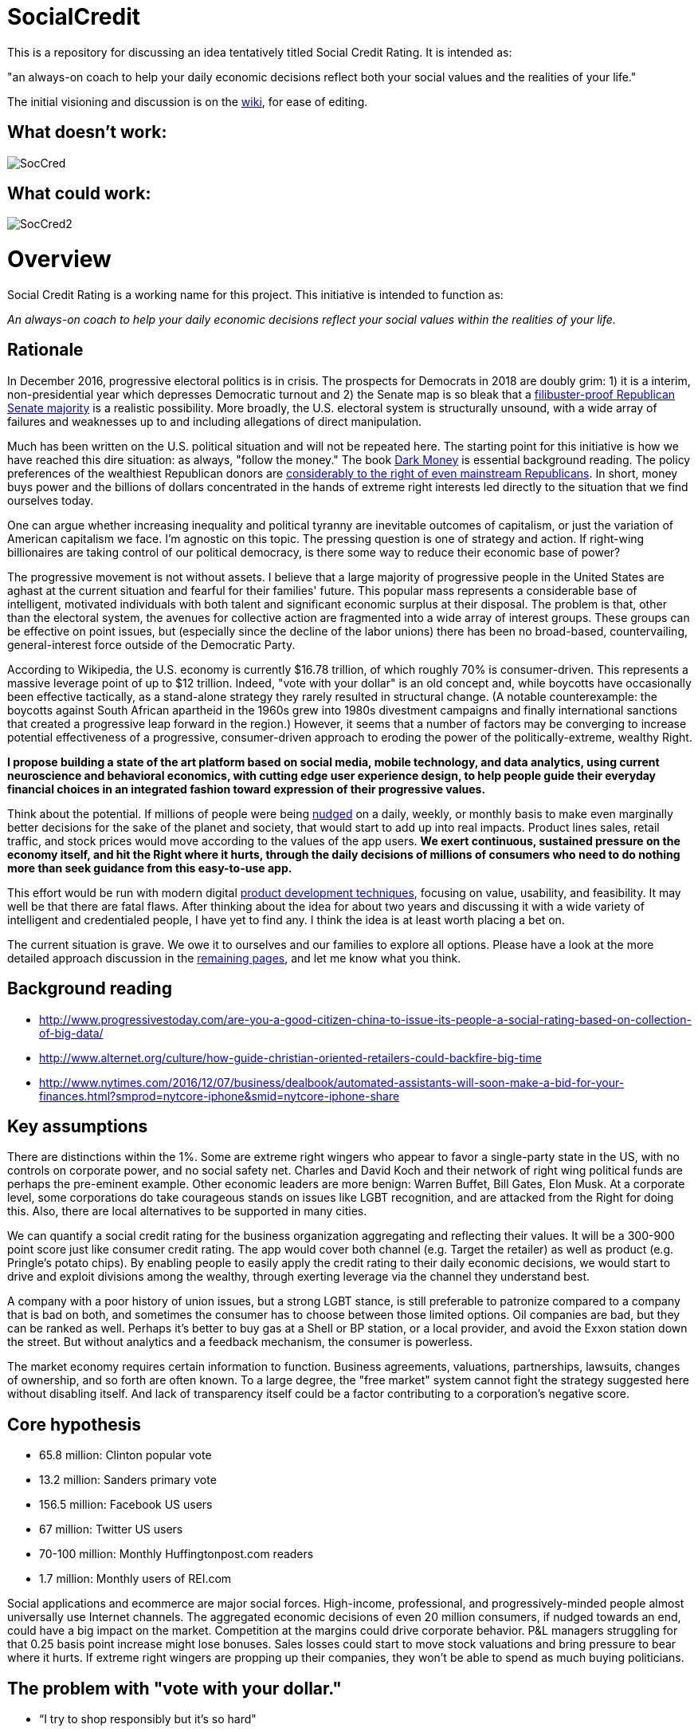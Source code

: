 = SocialCredit

This is a repository for discussing an idea tentatively titled Social Credit Rating. It is intended as:

"an always-on coach to help your daily economic decisions reflect both your social values and the realities of your life."

The initial visioning and discussion is on the https://github.com/CharlesTBetz/SocialCredit/wiki[wiki], for ease of editing. 

== What doesn't work:

image::https://github.com/CharlesTBetz/SocialCredit/blob/master/img/SocCred.png[]

== What could work:

image::https://github.com/CharlesTBetz/SocialCredit/blob/master/img/SocCred2.png[]

= Overview

Social Credit Rating is a working name for this project. This initiative is intended to function as:

_An always-on coach to help your daily economic decisions reflect your social values within the realities of your life._

== Rationale

In December 2016, progressive electoral politics is in crisis. The prospects for Democrats in 2018 are doubly grim: 1) it is a interim, non-presidential year which depresses Democratic turnout and 2) the Senate map is so bleak that a http://www.politico.com/story/2016/11/senate-democrats-2018-midterms-231516[filibuster-proof Republican Senate majority] is a realistic possibility. More broadly, the U.S. electoral system is structurally unsound, with a wide array of failures and weaknesses up to and including allegations of direct manipulation.

Much has been written on the U.S. political situation and will not be repeated here. The starting point for this initiative is how we have reached this dire situation: as always, "follow the money." The book https://www.amazon.com/Dark-Money-History-Billionaires-Radical/dp/0385535597[Dark Money] is essential background reading. The policy preferences of the wealthiest Republican donors are http://www.salon.com/2016/12/11/big-republican-donors-are-even-more-extreme-than-their-party-and-they-drive-its-agenda/[considerably to the right of even mainstream Republicans]. In short, money buys power and the billions of dollars concentrated in the hands of extreme right interests led directly to the situation that we find ourselves today.

One can argue whether increasing inequality and political tyranny are inevitable outcomes of capitalism, or just the variation of American capitalism we face. I'm agnostic on this topic. The pressing question is one of strategy and action. If right-wing billionaires are taking control of our political democracy, is there some way to reduce their economic base of power? 

The progressive movement is not without assets. I believe that a large majority of progressive people in the United States are aghast at the current situation and fearful for their families' future. This popular mass represents a considerable base of intelligent, motivated individuals with both talent and significant economic surplus at their disposal. The problem is that, other than the electoral system, the avenues for collective action are fragmented into a wide array of interest groups. These groups can be effective on point issues, but (especially since the decline of the labor unions) there has been no broad-based, countervailing, general-interest force outside of the Democratic Party. 

According to Wikipedia, the U.S. economy is currently $16.78 trillion, of which roughly 70% is consumer-driven. This represents a massive leverage point of up to $12 trillion. Indeed, "vote with your dollar" is an old concept and, while boycotts have occasionally been effective tactically, as a stand-alone strategy they rarely resulted in structural change. (A notable counterexample: the boycotts against South African apartheid in the 1960s grew into 1980s divestment campaigns and finally international sanctions that created a progressive leap forward in the region.)  However, it seems that a number of factors may be converging to increase potential effectiveness of a progressive, consumer-driven approach to eroding the power of the politically-extreme, wealthy Right. 

*I propose building a state of the art platform based on social media, mobile technology, and data analytics, using current neuroscience and behavioral economics, with cutting edge user experience design, to help people guide their everyday financial choices in an integrated fashion toward expression of their progressive values.* 

Think about the potential. If millions of people were being https://www.amazon.com/Nudge-Improving-Decisions-Health-Happiness/dp/014311526X[nudged] on a daily, weekly, or monthly basis to make even marginally better decisions for the sake of the planet and society, that would start to add up into real impacts. Product lines sales, retail traffic, and stock prices would move according to the values of the app users. *We exert continuous, sustained pressure on the economy itself, and hit the Right where it hurts, through the daily decisions of millions of consumers who need to do nothing more than seek guidance from this easy-to-use app.* 

This effort would be run with modern digital http://dm-academy.github.io/aitm/aitm-instructor.html#_chapter_4_product_management[product development techniques], focusing on value, usability, and feasibility. It may well be that there are fatal flaws. After thinking about the idea for about two years and discussing it with a wide variety of intelligent and credentialed people, I have yet to find any. I think the idea is at least worth placing a bet on.

The current situation is grave. We owe it to ourselves and our families to explore all options. Please have a look at the more detailed approach discussion in the https://github.com/CharlesTBetz/SocialCredit/wiki/Approach[remaining pages], and let me know what you think. 

== Background reading

* http://www.progressivestoday.com/are-you-a-good-citizen-china-to-issue-its-people-a-social-rating-based-on-collection-of-big-data/

* http://www.alternet.org/culture/how-guide-christian-oriented-retailers-could-backfire-big-time

* http://www.nytimes.com/2016/12/07/business/dealbook/automated-assistants-will-soon-make-a-bid-for-your-finances.html?smprod=nytcore-iphone&smid=nytcore-iphone-share


== Key assumptions

There are distinctions within the 1%. Some are extreme right wingers who appear to favor a single-party state in the US, with no controls on corporate power, and no social safety net. Charles and David Koch and their network of right wing political funds are perhaps the pre-eminent example. Other economic leaders are more benign: Warren Buffet, Bill Gates, Elon Musk. At a corporate level, some corporations do take courageous stands on issues like LGBT recognition, and are attacked from the Right for doing this. Also, there are local alternatives to be supported in many cities. 

We can quantify a social credit rating for the business organization aggregating and reflecting their values. It will be a 300-900 point score just like consumer credit rating. The app would cover both channel (e.g. Target the retailer) as well as product (e.g. Pringle's potato chips). By enabling people to easily apply the credit rating to their daily economic decisions, we would start to drive and exploit divisions among the wealthy, through exerting leverage via the channel they understand best.

A company with a poor history of union issues, but a strong LGBT stance, is still preferable to patronize compared to a company that is bad on both, and sometimes the consumer has to choose between those limited options. Oil companies are bad, but they can be ranked as well. Perhaps it's better to buy gas at a Shell or BP station, or a local provider, and avoid the Exxon station down the street. But without analytics and a feedback mechanism, the consumer is powerless. 

The market economy requires certain information to function. Business agreements, valuations, partnerships, lawsuits, changes of ownership, and so forth are often known. To a large degree, the "free market" system cannot fight the strategy suggested here without disabling itself. And lack of transparency itself could be a factor contributing to a corporation's negative score.

== Core hypothesis 

* 65.8 million: Clinton popular vote
* 13.2 million: Sanders primary vote
* 156.5 million: Facebook US users
* 67 million: Twitter US users
* 70-100 million: Monthly Huffingtonpost.com readers
* 1.7 million: Monthly users of REI.com

Social applications and ecommerce are major social forces. High-income, professional, and progressively-minded people almost universally use Internet channels. The aggregated economic decisions of even 20 million consumers, if nudged towards an end, could have a big impact on the market. Competition at the margins could drive corporate behavior. P&L managers struggling for that 0.25 basis point increase might lose bonuses. Sales losses could start to move stock valuations and bring pressure to bear where it hurts. If extreme right wingers are propping up their companies, they won't be able to spend as much buying politicians. 

== The problem with "vote with your dollar."

* “I try to shop responsibly but it’s so hard"
* “It’s too complicated to keep track of who is evil & what I should avoid & what I can buy"
* “Sometimes I’ve got no choice but to go to Wal-Mart"
* "Scan barcodes with my phone in the grocery store? With a screaming toddler in the cart and 15 minutes to pick up my husband? Are you KIDDING?"
* OK so I read http://www.informationclearinghouse.info/article24827.htm[this article] and decide to boycott FedEx... but does that mean I should use UPS? 
* Or are both https://www.amazon.com/Big-Brown-Lie-Services-Teamster/dp/0971869723[equally bad]?
* What if the Postal Service is not a choice?
* If not a perfect decision, *how can we at least make a better one*?? 

== Scenario

So, you shop somewhere. Or you buy a product you haven't seen before. The business you just patronized thinks they have a “new customer” and they value this highly. Creating new customers is expensive, 7x more than retaining a customer. However, you get an email from the app saying, “We noticed you purchased X from Y. Did you know…"

You advise the merchant (or not) of your intent not to do further business w/them. A simple button press will do it. 

Or, you can ask the app to examine a potential purchase, just as Evernote can clip, you could clip a potential page with your purchases teed up and get feedback in a few minutes on the implications of your purchases. Or right click on a product or brand in a browser.

Looking for a coffee shop? Let the app know. "Starbucks is right here, but I recommend a locally owned shop half a block further down." Pull into a local Exxon? "There is a locally-owned gas station that sources from Shell two blocks down." 

== User stories:

* I have to choose regularly between shopping at Target and Walmart. I have no other options. I want quick and simple guidance, given my values. Are both equally  bad? How can I know? What about Perkins versus Waffle House? Or Coke and Pepsi? Starbucks versus a local coffee shop?

* I don't want to worry about making the best choice when I'm in the midst of a busy day. But I would be interested in getting feedback as to how I am doing. For example, what are the top 3 things I could stop buying (or places I could stop patronizing) to improve my score?

* I might be interested in various entertaining incentives (gamification). For example, if my decisions changed to route my money away from Koch Industries, I might get points to a "Koch-busters" leader-board. Winners of various leader boards would get coupons and discounts from more progressive retailers (such as featured in donegood.co). 


== Values



In order to calculate a scalar credit rating, the application must be based on a clear set of values. Consumer credit ratings are based on a set of values such as "paying off debt reliably is good" and "seeking credit is bad." A basic set of values for this app might be:

* Human existence is a good thing
* The human race is worth saving
* We should seek the greatest good of the greatest number
* The UN http://www.un.org/en/universal-declaration-human-rights/[Universal Declaration of Human Rights] is a good starting point
* Education and freedom of the press are critical for democracy
* Global warming is an existential threat
* Wealth and income inequality have reached unacceptable ratios
* The US has an unpaid debt to its black citizens
* The human race thrives when women are empowered
* Racism, sexism, homophobia, and other forms of structural oppression are to be opposed

We are opposed to:

* The Republican Party of the US and its supporters
* Charles and David Koch and their political network

In order for the app to work, we will have to quantify these values. Additionally, the application could be parameterized - people can tune for non-core concerns. Personally, I consider gun control and animal rights to be non-core; I have seen both of these issues divide progressives too many times. In the US, we need to be able to make common cause on the environment with hunters. Ultimately, some credible steering committee would be required to steward the core values and how they are translated into an algorithm.

_Personal note: I was involved with the early Green Party platform. This ultimately resulted in far too lengthy and non-actionable work. This app will not get bogged down in minutiae. In my view, there is great value in a simple set of core values, and diminishing value in extensive, speculative policy formulation. If possible, the app's values should be based on existing value sets such as the http://www.un.org/en/universal-declaration-human-rights/[UN UDHR]._

As far as the SocialCredit app is concerned economic decisions, there are no singular fatal flaws for either the customer or the corporation. Reality is multi-dimensional and the aggregrate rating reflects a wide variety of concerns, just like your consumer credit rating is based on multiple factors. Scoring is weighted and aggregated with an algorithm. Just like a real credit rating. This is the only way we can help people w/decisions like "Target vs Wal-Mart." Target isn't perfect, but in general it would score (e.g.) in the 600 range, while Wal-Mart is down around 450 (speculative examples). 
 
If you were traveling through a small town and had to stop at the Wal-Mart, so be it. The trouble from a behavioral economics point of view is the lack of a counteracting nudge, reminding you that you want to do that as little as possible. This strategy of ongoing feedback and reinforcement, of closing the loop, is essential to the strategy. 

Some will cringe at talk of credit ratings, marketing, social media, and apps. The argument is yes, we *are* using the master’s tools. We are turning the lemons we’ve been given (social alienation, the commodity society) into something better. Users control their own data and privacy with the app. Using it is not required.


=== Is this the same as a social screen?

http://www.socialfunds.com/media/index.cgi/screening.htm[Social screens] are well understood. But many people don't have money to invest. This app is more about daily economic decisions. Also, the concept of a "screen" is too binary. A screen is either pass or fail. We need a more nuanced approach, that aggregates various factors and accepts the fact that people's choices are often limited. Ongoing course corrections towards a preferred end are preferable to all-or-nothing perfection. When the perfection strategy fails (as it always does), demoralization and passivity sets in.

== The app

The app is an always-on coach to help you make better economic decisions, reflecting both your social values and the realities of your life. It will be available as mobile, Web, and as an API (for other applications to build off of). 



=== Generating the analysis

To generate the corporate social credit rating, we would use:

* social screening data from investing firms 
* political contribution data
* voter scorecards
* interlocking directorate data (http://www2.ucsc.edu/whorulesamerica/[whorulesamerica] & similar data sets)
* legal (criminal & civil) and regulatory action data
* corporate and investment firm ownership 
* physical property ownership
* text analytics on news sites & social media sentiment
* mobile geolocation/geofencing
* voluntarily released tax information
* social and environmental audits

The consumer would also have a social credit rating, driven by their economic interactions with the corporations. To derive their social credit, we would examine their transactional activity:

* direct transactional data from their banks & credit cards (Quicken and many others have pioneered the techniques here)
* contactless e-receipts
* email (e.g. the way TripIt scans emails and harvests travel information)
* scanned documents
* aggregator sites such as Mint.com & Creditkarma

=== Output/interface

There would be several output channels for the app:

* Mobile devices
* Email
* Web

The app could be tuned for degree of intrusiveness. Everything from once a year audits of finances, to real time coaching based on geolocation or interactive examination of prospective economic activity.  


== The business model

The application would be advertising-supported, with a sliding scale based on credit rating.
An organization's credit rating appears on their ad. Your local co-op probably can advertise for free. But we’ll take money from anyone, even Koch Enterprises with its score of 300. Anyone with a score that low pays proportionately, somewhere around ten thousand dollars an eyeball.

=== Gamification

Gamification is a potential interesting angle, requiring some careful thought and design. Game winners could be offered incentives from participating companies.

image:https://github.com/CharlesTBetz/SocialCredit/blob/master/img/SocCred-game.png[game,300,,float="right"]


== Strategic considerations

We believe that the opportunity is asymmetric. There will probably be a right wing copycat. But it will not be as numerous or effective. The economic weight of this country's educated and progressive citizens will outweigh that of "Real Americans" who might actually favor supporting the Kochs financially. 

== Tactics

Start in a city...? Or nationally? 

== References (deeper reading)

* How to Measure Anything
* Nudge

need more on behavioral econ, neurosci, etc

== Notes
_Saw a Dykes to Watch Out For with Mo bemoaning how hard it was to keep track of what not to buy - searching for it_

Possibility of introducing users to each other geographically -- some kind of meetup to discuss local initiatives, purchasing issues, start coops, etc?




 

